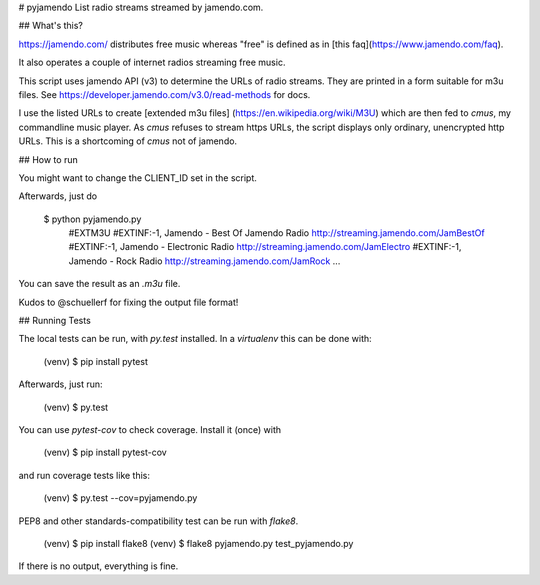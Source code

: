 # pyjamendo
List radio streams streamed by jamendo.com.

## What's this?

https://jamendo.com/ distributes free music whereas "free" is defined
as in [this faq](https://www.jamendo.com/faq).

It also operates a couple of internet radios streaming free music.

This script uses jamendo API (v3) to determine the URLs of radio
streams. They are printed in a form suitable for m3u files. See
https://developer.jamendo.com/v3.0/read-methods for docs.

I use the listed URLs to create [extended m3u files]
(https://en.wikipedia.org/wiki/M3U) which are then fed to `cmus`, my
commandline music player. As `cmus` refuses to stream https URLs, the
script displays only ordinary, unencrypted http URLs. This is a
shortcoming of `cmus` not of jamendo.


## How to run

You might want to change the CLIENT_ID set in the script.

Afterwards, just do

    $ python pyjamendo.py
        #EXTM3U
        #EXTINF:-1, Jamendo - Best Of Jamendo Radio
        http://streaming.jamendo.com/JamBestOf
        #EXTINF:-1, Jamendo - Electronic Radio
        http://streaming.jamendo.com/JamElectro
        #EXTINF:-1, Jamendo - Rock Radio
        http://streaming.jamendo.com/JamRock
        ...

You can save the result as an `.m3u` file.

Kudos to @schuellerf for fixing the output file format!


## Running Tests

The local tests can be run, with `py.test` installed. In a
`virtualenv` this can be done with:

    (venv) $ pip install pytest

Afterwards, just run:

    (venv) $ py.test

You can use `pytest-cov` to check coverage. Install it (once) with

    (venv) $ pip install pytest-cov

and run coverage tests like this:

    (venv) $ py.test --cov=pyjamendo.py

PEP8 and other standards-compatibility test can be run with `flake8`.

    (venv) $ pip install flake8
    (venv) $ flake8 pyjamendo.py test_pyjamendo.py

If there is no output, everything is fine.
